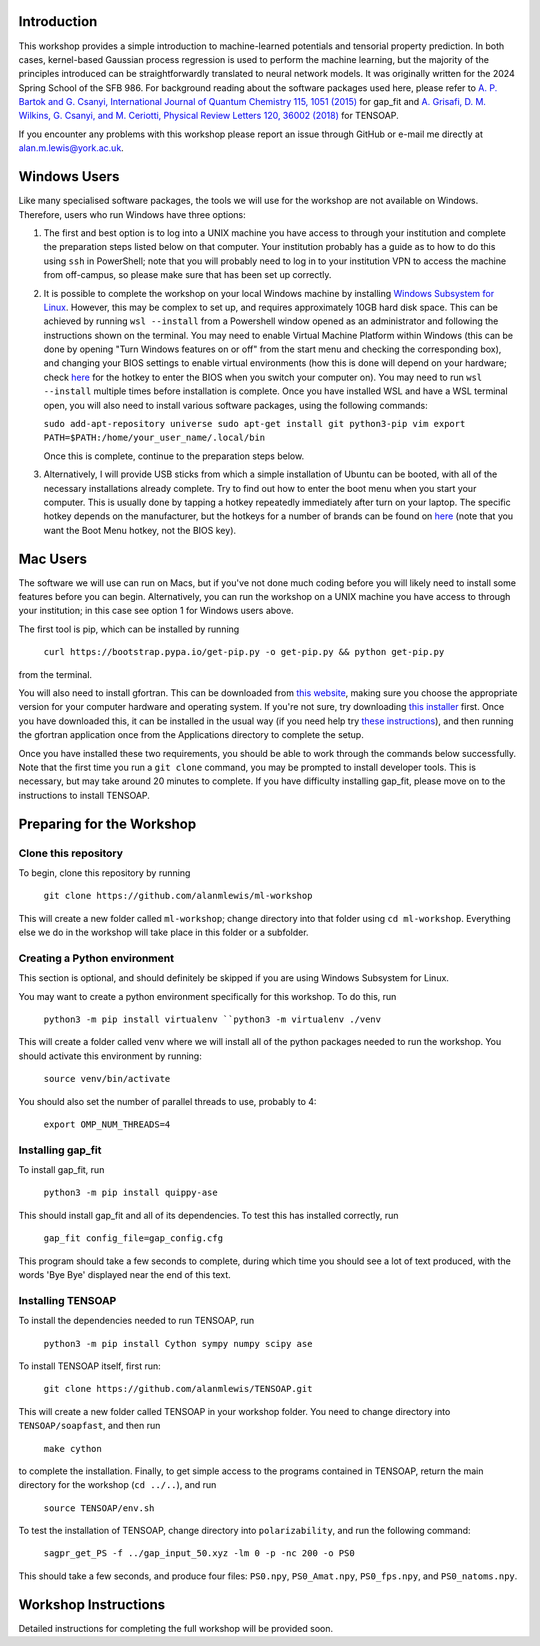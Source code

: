 Introduction
============

This workshop provides a simple introduction to machine-learned potentials and tensorial property prediction. In both cases, kernel-based Gaussian process regression is used to perform the machine learning, but the majority of the principles introduced can be straightforwardly translated to neural network models. It was originally written for the 2024 Spring School of the SFB 986. For background reading about the software packages used here, please refer to `A. P. Bartok and G. Csanyi, International Journal of Quantum Chemistry 115, 1051 (2015)`_ for gap_fit and `A. Grisafi, D. M. Wilkins, G. Csanyi, and M. Ceriotti, Physical Review Letters 120, 36002 (2018)`_ for TENSOAP.

If you encounter any problems with this workshop please report an issue through GitHub or e-mail me directly at alan.m.lewis@york.ac.uk. 


.. _A. P. Bartok and G. Csanyi, International Journal of Quantum Chemistry 115, 1051 (2015): https://onlinelibrary.wiley.com/doi/10.1002/qua.24927
.. _A. Grisafi, D. M. Wilkins, G. Csanyi, and M. Ceriotti, Physical Review Letters 120, 36002 (2018): https://journals.aps.org/prl/abstract/10.1103/PhysRevLett.120.036002
.. _Git for Windows: https://gitforwindows.org/
.. _Windows Subsystem for Linux: https://learn.microsoft.com/en-us/windows/wsl/install
.. _here: https://www.disk-image.com/faq-bootmenu.htm

Windows Users
=============

Like many specialised software packages, the tools we will use for the workshop are not available on Windows. Therefore, users who run Windows have three options:

#. The first and best option is to log into a UNIX machine you have access to through your institution and complete the preparation steps listed below on that computer. Your institution probably has a guide as to how to do this using ``ssh`` in PowerShell; note that you will probably need to log in to your institution VPN to access the machine from off-campus, so please make sure that has been set up correctly.

#. It is possible to complete the workshop on your local Windows machine by installing `Windows Subsystem for Linux`_. However, this may be complex to set up, and requires approximately 10GB hard disk space. This can be achieved by running ``wsl --install`` from a Powershell window opened as an administrator and following the instructions shown on the terminal. You may need to enable Virtual Machine Platform within Windows (this can be done by opening "Turn Windows features on or off" from the start menu and checking the corresponding box), and changing your BIOS settings to enable virtual environments (how this is done will depend on your hardware; check `here`_ for the hotkey to enter the BIOS when you switch your computer on). You may need to run ``wsl --install`` multiple times before installation is complete. Once you have installed WSL and have a WSL terminal open, you will also need to install various software packages, using the following commands:

   ``sudo add-apt-repository universe
   sudo apt-get install git python3-pip vim
   export PATH=$PATH:/home/your_user_name/.local/bin``

   Once this is complete, continue to the preparation steps below.

#. Alternatively, I will provide USB sticks from which a simple installation of Ubuntu can be booted, with all of the necessary installations already complete. Try to find out how to enter the boot menu when you start your computer. This is usually done by tapping a hotkey repeatedly immediately after turn on your laptop. The specific hotkey depends on the manufacturer, but the hotkeys for a number of brands can be found on `here`_ (note that you want the Boot Menu hotkey, not the BIOS key).

Mac Users
=========

The software we will use can run on Macs, but if you've not done much coding before you will likely need to install some features before you can begin. Alternatively, you can run the workshop on a UNIX machine you have access to through your institution; in this case see option 1 for Windows users above.

The first tool is pip, which can be installed by running

 ``curl https://bootstrap.pypa.io/get-pip.py -o get-pip.py && python get-pip.py``

from the terminal.

You will also need to install gfortran. This can be downloaded from `this website`_, making sure you choose the appropriate version for your computer hardware and operating system. If you're not sure, try downloading `this installer`_ first. Once you have downloaded this, it can be installed in the usual way (if you need help try `these instructions`_), and then running the gfortran application once from the Applications directory to complete the setup.

Once you have installed these two requirements, you should be able to work through the commands below successfully. Note that the first time you run a ``git clone`` command, you may be prompted to install developer tools. This is necessary, but may take around 20 minutes to complete. If you have difficulty installing gap_fit, please move on to the instructions to install TENSOAP.

.. _this website: https://github.com/fxcoudert/gfortran-for-macOS/releases
.. _this installer: https://github.com/fxcoudert/gfortran-for-macOS/releases/download/11.2-bigsur-intel/gfortran-Intel-11.2-BigSur.dmg
.. _these instructions: https://jumpcloud.com/support/install-apps-silently-on-macos-using-dmg-files

Preparing for the Workshop
==========================

Clone this repository
---------------------

To begin, clone this repository by running

 ``git clone https://github.com/alanmlewis/ml-workshop``

This will create a new folder called ``ml-workshop``; change directory into that folder using ``cd ml-workshop``. Everything else we do in the workshop will take place in this folder or a subfolder.

Creating a Python environment
-----------------------------

This section is optional, and should definitely be skipped if you are using Windows Subsystem for Linux.

You may want to create a python environment specifically for this workshop. To do this, run

 ``python3 -m pip install virtualenv
 ``python3 -m virtualenv ./venv``

This will create a folder called venv where we will install all of the python packages needed to run the workshop. You should activate this environment by running:

 ``source venv/bin/activate``

You should also set the number of parallel threads to use, probably to 4:

 ``export OMP_NUM_THREADS=4``

Installing gap_fit
------------------

To install gap_fit, run

 ``python3 -m pip install quippy-ase``

This should install gap_fit and all of its dependencies. To test this has installed correctly, run

 ``gap_fit config_file=gap_config.cfg``

This program should take a few seconds to complete, during which time you should see a lot of text produced, with the words 'Bye Bye' displayed near the end of this text. 

Installing TENSOAP
------------------

To install the dependencies needed to run TENSOAP, run

 ``python3 -m pip install Cython sympy numpy scipy ase``

To install TENSOAP itself, first run:

 ``git clone https://github.com/alanmlewis/TENSOAP.git``

This will create a new folder called TENSOAP in your workshop folder. You need to change directory into ``TENSOAP/soapfast``, and then run

 ``make cython``

to complete the installation. Finally, to get simple access to the programs contained in TENSOAP, return the main directory for the workshop (``cd ../..``), and run

 ``source TENSOAP/env.sh``

To test the installation of TENSOAP, change directory into ``polarizability``, and run the following command:

 ``sagpr_get_PS -f ../gap_input_50.xyz -lm 0 -p -nc 200 -o PS0``

This should take a few seconds, and produce four files: ``PS0.npy``, ``PS0_Amat.npy``, ``PS0_fps.npy``, and ``PS0_natoms.npy``.


Workshop Instructions
=====================

Detailed instructions for completing the full workshop will be provided soon.
